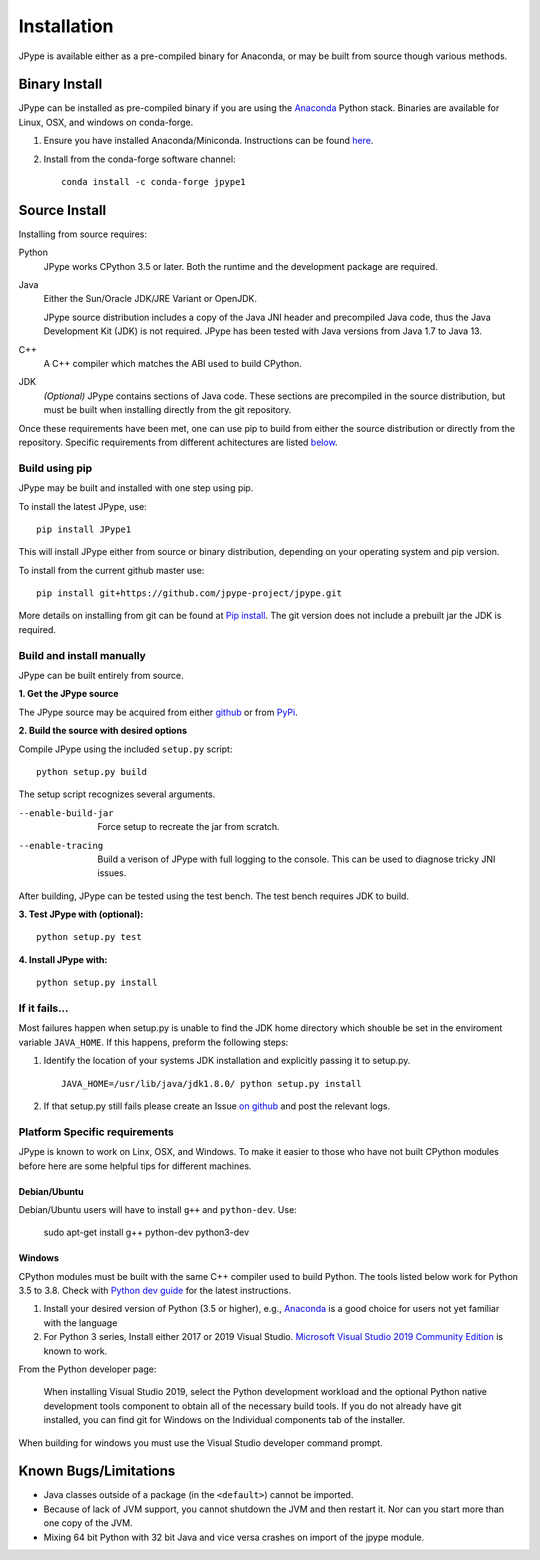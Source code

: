 Installation
============

JPype is available either as a pre-compiled binary for Anaconda, or may be
built from source though various methods.


Binary Install
--------------

JPype can be installed as pre-compiled binary if you are using the `Anaconda
<https://anaconda.org>`_ Python stack. Binaries are available for Linux, OSX,
and windows on conda-forge.

1. Ensure you have installed Anaconda/Miniconda. Instructions can be found
   `here <http://conda.pydata.org/docs/install/quick.html>`__.
2. Install from
   the conda-forge software channel::

    conda install -c conda-forge jpype1


Source Install
--------------

Installing from source requires:

Python
  JPype works CPython 3.5 or later. Both the runtime and the development
  package are required.

Java
  Either the Sun/Oracle JDK/JRE Variant or OpenJDK.

  JPype source distribution includes a copy of the Java JNI header
  and precompiled Java code, thus the Java Development Kit (JDK) is not required.
  JPype has been tested with Java versions from Java 1.7 to Java 13.

C++
  A C++ compiler which matches the ABI used to build CPython.

JDK
  *(Optional)* JPype contains sections of Java code. These sections are
  precompiled in the source distribution, but must be built when installing 
  directly from the git repository.

Once these requirements have been met, one can use pip to build from either the
source distribution or directly from the repository.  Specific requirements from
different achitectures are listed below_.


Build using pip
~~~~~~~~~~~~~~~

JPype may be built and installed with one step using pip.

To install the latest JPype, use: ::

  pip install JPype1

This will install JPype either from source or binary distribution, depending on
your operating system and pip version.

To install from the current github master use: ::

  pip install git+https://github.com/jpype-project/jpype.git

More details on installing from git can be found at `Pip install
<https://pip.pypa.io/en/stable/reference/pip_install/#git>`__.  The git version
does not include a prebuilt jar the JDK is required.


Build and install manually
~~~~~~~~~~~~~~~~~~~~~~~~~~

JPype can be built entirely from source.

**1. Get the JPype source**

The JPype source may be acquired from either 
`github <https://github.com/jpype-project/jpype>`__ or
from `PyPi <http://pypi.python.org/pypi/JPype1>`__. 

**2. Build the source with desired options**

Compile JPype using the included ``setup.py`` script: ::

  python setup.py build

The setup script recognizes several arguments.

--enable-build-jar   Force setup to recreate the jar from scratch. 
--enable-tracing     Build a verison of JPype with full logging to the 
                     console. This can be used to diagnose tricky JNI
                     issues.

After building, JPype can be tested using the test bench. The test
bench requires JDK to build.

**3. Test JPype with (optional):** ::

    python setup.py test

**4. Install JPype with:** ::

    python setup.py install


If it fails...
~~~~~~~~~~~~~~

Most failures happen when setup.py is unable to find the JDK home directory
which shouble be set in the enviroment variable ``JAVA_HOME``.  If this
happens, preform the following steps:

1. Identify the location of your systems JDK installation and explicitly passing
   it to setup.py. ::

     JAVA_HOME=/usr/lib/java/jdk1.8.0/ python setup.py install

2. If that setup.py still fails please create an Issue `on
   github <https://github.com/jpype-project/jpype/issues?state=open>`__ and
   post the relevant logs.


.. _below:

Platform Specific requirements
~~~~~~~~~~~~~~~~~~~~~~~~~~~~~~

JPype is known to work on Linx, OSX, and Windows.  To make it easier to those
who have not built CPython modules before here are some helpful tips for
different machines.

Debian/Ubuntu
:::::::::::::

Debian/Ubuntu users will have to install ``g++`` and ``python-dev``.
Use:

    sudo apt-get install g++ python-dev python3-dev

Windows
:::::::

CPython modules must be built with the same C++ compiler used to build Python.
The tools listed below work for Python 3.5 to 3.8.  Check with `Python dev guide
<https://devguide.python.org/setup/>`_ for the latest instructions.

1. Install your desired version of Python (3.5 or higher), e.g., `Anaconda
   <https://www.continuum.io/downloads>`_ is a good choice for users not yet
   familiar with the language
2. For Python 3 series, Install either 2017 or 2019 Visual Studio.
   `Microsoft Visual Studio 2019 Community Edition
   <https://visualstudio.microsoft.com/downloads/>`_ is known to work.

From the Python developer page: 

   When installing Visual Studio 2019, select the Python development workload and
   the optional Python native development tools component to obtain all of the
   necessary build tools. If you do not already have git installed, you can find
   git for Windows on the Individual components tab of the installer.

When building for windows you must use the Visual Studio developer command
prompt.

Known Bugs/Limitations
----------------------

-  Java classes outside of a package (in the ``<default>``) cannot be
   imported.
-  Because of lack of JVM support, you cannot shutdown the JVM and then
   restart it.  Nor can you start more than one copy of the JVM.
-  Mixing 64 bit Python with 32 bit Java and vice versa crashes on import 
   of the jpype module.
